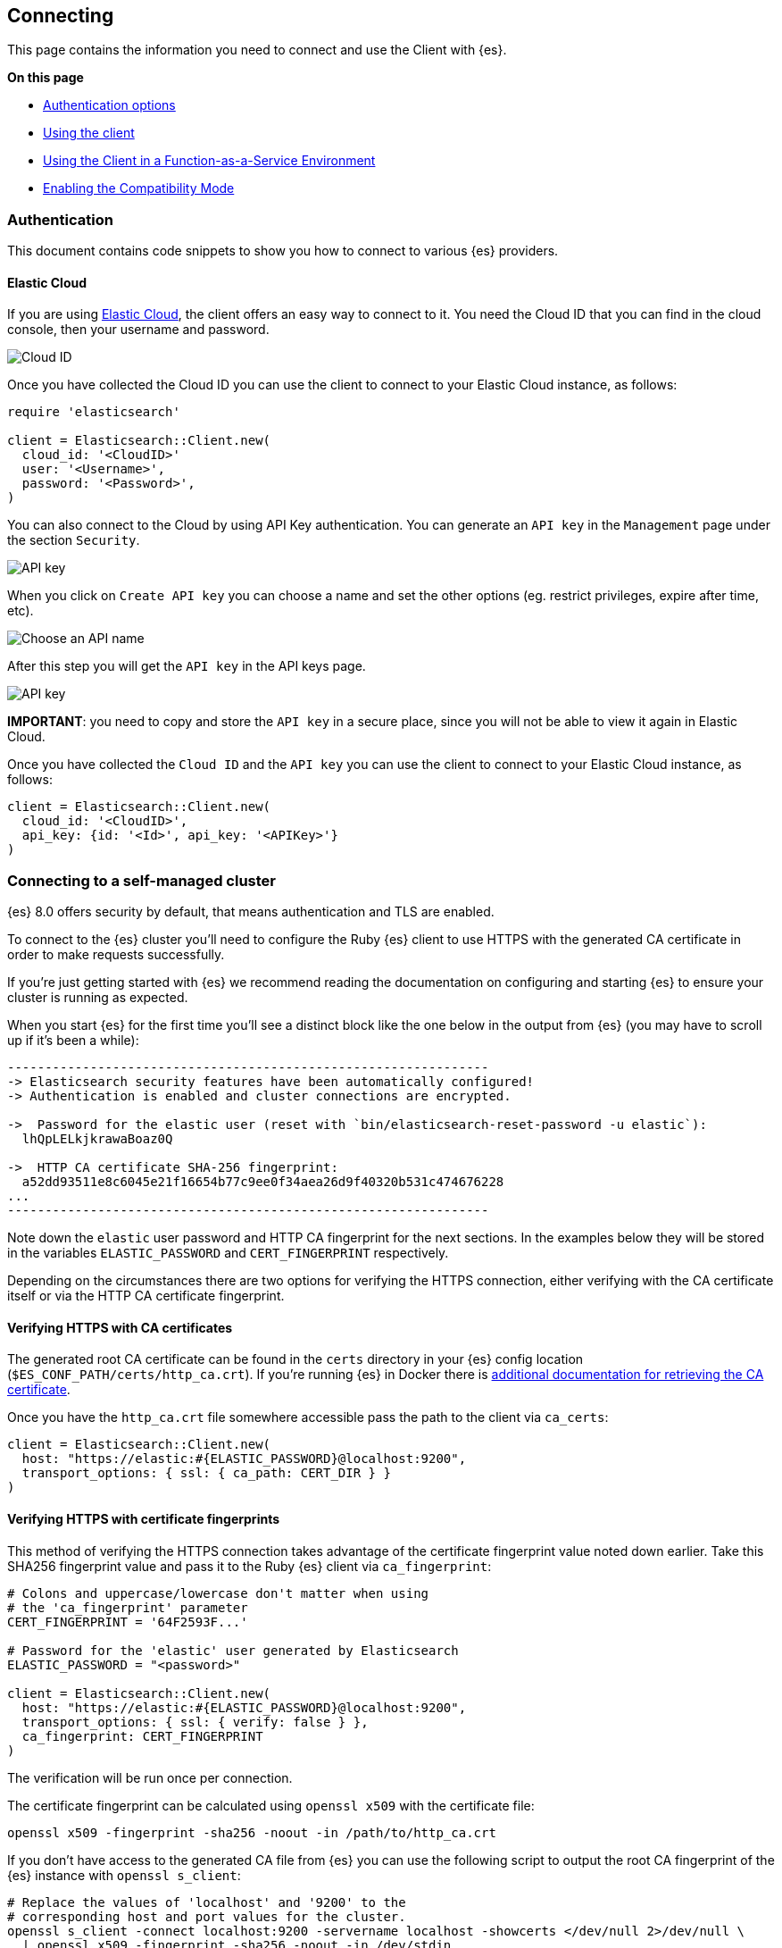 [[connecting]]
== Connecting

This page contains the information you need to connect and use the Client with 
{es}.

**On this page**

* <<client-auth, Authentication options>>
* <<client-usage, Using the client>>
* <<client-faas, Using the Client in a Function-as-a-Service Environment>>
* <<client-comp, Enabling the Compatibility Mode>>

[discrete]
[[client-auth]]
=== Authentication

This document contains code snippets to show you how to connect to various {es} providers.

[discrete]
[[auth-ec]]
==== Elastic Cloud

If you are using https://www.elastic.co/cloud[Elastic Cloud], the client offers an easy way to connect to it. You need the Cloud ID that you can find in the cloud console, then your username and password.

image::docs/images/cloud_id.png["Cloud ID"]

Once you have collected the Cloud ID you can use the client to connect to your Elastic Cloud instance, as follows:

[source,ruby]
------------------------------------
require 'elasticsearch'

client = Elasticsearch::Client.new(
  cloud_id: '<CloudID>'
  user: '<Username>',
  password: '<Password>',
)
------------------------------------

You can also connect to the Cloud by using API Key authentication. You can generate an `API key` in the `Management` page under the section `Security`.

image::docs/images/cloud_api_key.png["API key"]

When you click on `Create API key` you can choose a name and set the other options (eg. restrict privileges, expire after time, etc).

image::docs/images/api_key_name.png["Choose an API name"]

After this step you will get the `API key` in the API keys page. 

image::docs/images/cloud_api_key.png["API key"]

**IMPORTANT**: you need to copy and store the `API key` in a secure place, since you will not be able to view it again in Elastic Cloud.

Once you have collected the `Cloud ID` and the `API key` you can use the client
to connect to your Elastic Cloud instance, as follows:

[source,ruby]
------------------------------------
client = Elasticsearch::Client.new(
  cloud_id: '<CloudID>',
  api_key: {id: '<Id>', api_key: '<APIKey>'}
)
------------------------------------

[discrete]
[[connect-self-managed]]
=== Connecting to a self-managed cluster

{es} 8.0 offers security by default, that means authentication and TLS are enabled.

To connect to the {es} cluster you’ll need to configure the Ruby {es} client to use HTTPS with the generated CA certificate in order to make requests successfully.

If you’re just getting started with {es} we recommend reading the documentation on configuring and starting {es} to ensure your cluster is running as expected.

When you start {es} for the first time you’ll see a distinct block like the one below in the output from {es} (you may have to scroll up if it’s been a while):


```sh
----------------------------------------------------------------
-> Elasticsearch security features have been automatically configured!
-> Authentication is enabled and cluster connections are encrypted.

->  Password for the elastic user (reset with `bin/elasticsearch-reset-password -u elastic`):
  lhQpLELkjkrawaBoaz0Q

->  HTTP CA certificate SHA-256 fingerprint:
  a52dd93511e8c6045e21f16654b77c9ee0f34aea26d9f40320b531c474676228
...
----------------------------------------------------------------
```

Note down the `elastic` user password and HTTP CA fingerprint for the next sections. In the examples below they will be stored in the variables `ELASTIC_PASSWORD` and `CERT_FINGERPRINT` respectively.

Depending on the circumstances there are two options for verifying the HTTPS connection, either verifying with the CA certificate itself or via the HTTP CA certificate fingerprint.


[discrete]
[[ca-certificates]]
==== Verifying HTTPS with CA certificates

The generated root CA certificate can be found in the `certs` directory in your {es} config location (`$ES_CONF_PATH/certs/http_ca.crt`). If you're running {es} in Docker there is https://www.elastic.co/guide/en/elasticsearch/reference/current/docker.html[additional documentation for retrieving the CA certificate].

Once you have the `http_ca.crt` file somewhere accessible pass the path to the client via `ca_certs`:

[source,ruby]
------------------------------------
client = Elasticsearch::Client.new(
  host: "https://elastic:#{ELASTIC_PASSWORD}@localhost:9200",
  transport_options: { ssl: { ca_path: CERT_DIR } }
)
------------------------------------

[discrete]
[[ca-fingerprint]]
==== Verifying HTTPS with certificate fingerprints


This method of verifying the HTTPS connection takes advantage of the certificate fingerprint value noted down earlier. Take this SHA256 fingerprint value and pass it to the Ruby {es} client via `ca_fingerprint`:

[source,ruby]
------------------------------------
# Colons and uppercase/lowercase don't matter when using
# the 'ca_fingerprint' parameter
CERT_FINGERPRINT = '64F2593F...'

# Password for the 'elastic' user generated by Elasticsearch
ELASTIC_PASSWORD = "<password>"

client = Elasticsearch::Client.new(
  host: "https://elastic:#{ELASTIC_PASSWORD}@localhost:9200",
  transport_options: { ssl: { verify: false } },
  ca_fingerprint: CERT_FINGERPRINT
)
------------------------------------

The verification will be run once per connection.


The certificate fingerprint can be calculated using `openssl x509` with the certificate file:

[source,sh]
----
openssl x509 -fingerprint -sha256 -noout -in /path/to/http_ca.crt
----

If you don't have access to the generated CA file from {es} you can use the following script to output the root CA fingerprint of the {es} instance with `openssl s_client`:

[source,sh]
----
# Replace the values of 'localhost' and '9200' to the
# corresponding host and port values for the cluster.
openssl s_client -connect localhost:9200 -servername localhost -showcerts </dev/null 2>/dev/null \
  | openssl x509 -fingerprint -sha256 -noout -in /dev/stdin
----

The output of `openssl x509` will look something like this:

[source,sh]
----
SHA256 Fingerprint=A5:2D:D9:35:11:E8:C6:04:5E:21:F1:66:54:B7:7C:9E:E0:F3:4A:EA:26:D9:F4:03:20:B5:31:C4:74:67:62:28
----




[discrete]
[[auth-api-key]]
==== API Key authentication

You can also use https://www.elastic.co/guide/en/elasticsearch/reference/current/security-api-create-api-key.html[ApiKey] authentication.

NOTE: If you provide both basic authentication credentials and the ApiKey configuration, the ApiKey takes precedence.

[source,ruby]
------------------------------------
Elasticsearch::Client.new(
  host: host,
  transport_options: transport_options,
  api_key: credentials
)
------------------------------------

Where credentials is either the base64 encoding of `id` and `api_key` joined by 
a colon or a hash with the `id` and `api_key`:

[source,ruby]
------------------------------------
Elasticsearch::Client.new(
  host: host,
  transport_options: transport_options,
  api_key: {id: 'my_id', api_key: 'my_api_key'}
)
------------------------------------


[discrete]
[[auth-basic]]
==== Basic authentication

You can pass the authentication credentials, scheme and port in the host 
configuration hash:

[source,ruby]
------------------------------------
client = Elasticsearch::Client.new(
  hosts:
	  [
  	   {
    	   host: 'my-protected-host',
    	   port: '443',
    	   user: 'USERNAME',
    	   password: 'PASSWORD',
    	   scheme: 'https'
  	   }
	  ]
)
------------------------------------

Or use the common URL format:

client = Elasticsearch::Client.new(url: 'https://username:password@localhost:9200')

To pass a custom certificate for SSL peer verification to Faraday-based clients,
use the `transport_options` option:

[source,ruby]
------------------------------------
Elasticsearch::Client.new(
  url: 'https://username:password@localhost:9200',
  transport_options: {
	ssl: { ca_file: '/path/to/cacert.pem' }
  }
)
------------------------------------

[discrete]
[[client-usage]]
=== Usage

The following snippet shows an example of using the Ruby client:

[source,ruby]
------------------------------------
require 'elasticsearch'

client = Elasticsearch::Client.new log: true

client.cluster.health

client.index(index: 'my-index', id: 1, body: { title: 'Test' })

client.indices.refresh(index: 'my-index')

client.search(index: 'my-index', body: { query: { match: { title: 'test' } } })
------------------------------------


[discrete]
[[client-faas]]
=== Using the Client in a Function-as-a-Service Environment

This section illustrates the best practices for leveraging the {es} client in a Function-as-a-Service (FaaS) environment. The most influential optimization is to initialize the client outside of the function, the global scope. This practice does not only improve performance but also enables background functionality as – for example – sniffing. The following examples provide a skeleton for the best practices.

[discrete]
==== GCP Cloud Functions

[source,ruby]
------------------------------------
require 'functions_framework'
require 'elasticsearch'

client = Elasticsearch::Client.new(
  cloud_id: "elasic-cloud-id",
  user: "elastic",
  password: "password",
  log: true
)

FunctionsFramework.http "hello_world" do |request|
  client.search(
    index: 'stack-overflow',
    body: {
      query: {
        match: {
          title: {
            query: 'phone application'
          }
        }
      }
    }
  )
end
------------------------------------

[discrete]
==== AWS Lambda

[source,ruby]
------------------------------------
require 'elasticsearch'

def client
  @client ||= Elasticsearch::Client.new(
    cloud_id: "elastic-cloud-id",
    user: "elastic",
    password: "password",
    log: true
  )
end

def lambda_handler(event:, context:)
  client.search(
    index: 'stack-overflow',
    body: {
      query: {
        match: {
          title: {
            query: 'phone application'
          }
        }
      }
    }
  )
end
------------------------------------

Resources used to assess these recommendations:

* https://cloud.google.com/functions/docs/bestpractices/tips#use_global_variables_to_reuse_objects_in_future_invocations[GCP Cloud Functions: Tips & Tricks]
* https://docs.aws.amazon.com/lambda/latest/dg/best-practices.html[Best practices for working with AWS Lambda functions]

[discrete]
[[client-comp]]
=== Enabling the Compatibility Mode

The Elasticsearch server version 8.0 is introducing a new compatibility mode that allows you a smoother upgrade experience from 7 to 8. In a nutshell, you can use the latest 7.x Elasticsearch client with an 8.x Elasticsearch server, giving more room to coordinate the upgrade of your codebase to the next major version.

If you want to leverage this functionality, please make sure that you are using the latest 7.x client and set the environment variable `ELASTIC_CLIENT_APIVERSIONING` to `true`. The client is handling the rest internally. For every 8.0 and beyond client, you're all set! The compatibility mode is enabled by default.
